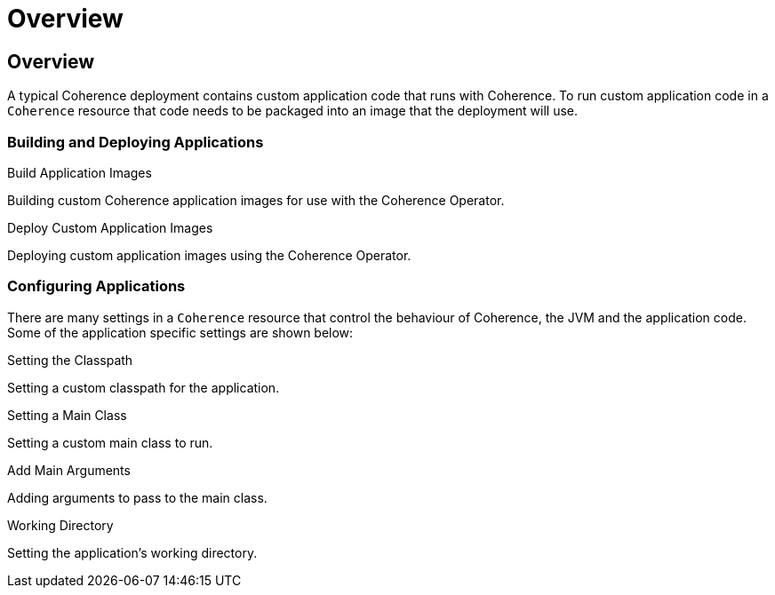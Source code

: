///////////////////////////////////////////////////////////////////////////////

    Copyright (c) 2020, Oracle and/or its affiliates. All rights reserved.
    Licensed under the Universal Permissive License v 1.0 as shown at
    http://oss.oracle.com/licenses/upl.

///////////////////////////////////////////////////////////////////////////////

= Overview

== Overview

A typical Coherence deployment contains custom application code that runs with Coherence.
To run custom application code in a `Coherence` resource that code needs to be packaged into an image that the
deployment will use.

=== Building and Deploying Applications

[PILLARS]
====
[CARD]
.Build Application Images
[link=coherence_settings/020_build_application.adoc]
--
Building custom Coherence application images for use with the Coherence Operator.
--

[CARD]
.Deploy Custom Application Images
[link=coherence_settings/030_deploy_application.adoc]
--
Deploying custom application images using the Coherence Operator.
--
====

=== Configuring Applications

There are many settings in a `Coherence` resource that control the behaviour of Coherence, the JVM and
the application code. Some of the application specific settings are shown below:

[PILLARS]
====
[CARD]
.Setting the Classpath
[link=jvm_settings/020_classpath.adoc]
--
Setting a custom classpath for the application.
--

[CARD]
.Setting a Main Class
[link=coherence_settings/040_application_main.adoc]
--
Setting a custom main class to run.
--

[CARD]
.Add Main Arguments
[link=coherence_settings/050_application_args.adoc]
--
Adding arguments to pass to the main class.
--

[CARD]
.Working Directory
[link=coherence_settings/060_application_working_dir.adoc]
--
Setting the application's working directory.
--
====
